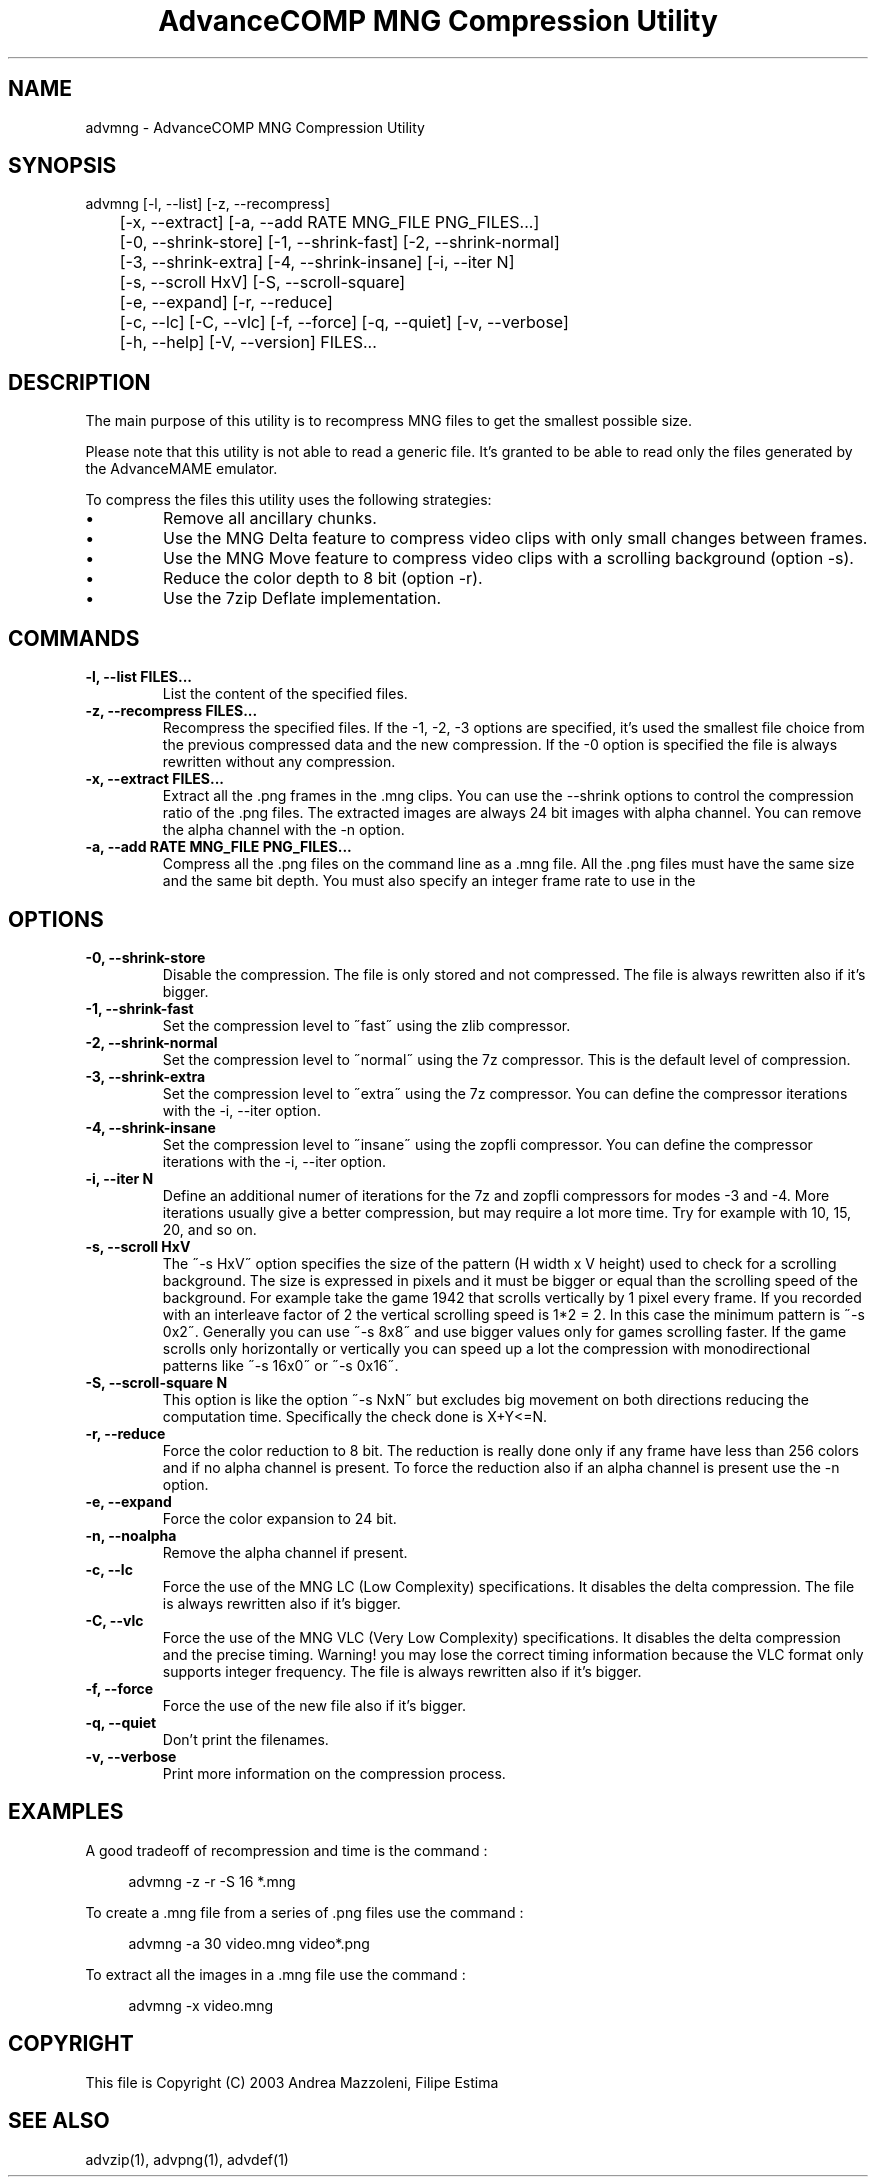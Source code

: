 .TH "AdvanceCOMP MNG Compression Utility" 1
.SH NAME
advmng \(hy AdvanceCOMP MNG Compression Utility
.SH SYNOPSIS 
advmng [\(hyl, \(hy\(hylist] [\(hyz, \(hy\(hyrecompress]
.PD 0
.PP
.PD
	[\(hyx, \(hy\(hyextract] [\(hya, \(hy\(hyadd RATE MNG_FILE PNG_FILES...]
.PD 0
.PP
.PD
	[\(hy0, \(hy\(hyshrink\(hystore] [\(hy1, \(hy\(hyshrink\(hyfast] [\(hy2, \(hy\(hyshrink\(hynormal]
.PD 0
.PP
.PD
	[\(hy3, \(hy\(hyshrink\(hyextra] [\(hy4, \(hy\(hyshrink\(hyinsane] [\(hyi, \(hy\(hyiter N]
.PD 0
.PP
.PD
	[\(hys, \(hy\(hyscroll HxV] [\(hyS, \(hy\(hyscroll\(hysquare]
.PD 0
.PP
.PD
	[\(hye, \(hy\(hyexpand] [\(hyr, \(hy\(hyreduce]
.PD 0
.PP
.PD
	[\(hyc, \(hy\(hylc] [\(hyC, \(hy\(hyvlc] [\(hyf, \(hy\(hyforce] [\(hyq, \(hy\(hyquiet] [\(hyv, \(hy\(hyverbose]
.PD 0
.PP
.PD
	[\(hyh, \(hy\(hyhelp] [\(hyV, \(hy\(hyversion] FILES...
.PD 0
.PP
.PD
.SH DESCRIPTION 
The main purpose of this utility is to recompress MNG
files to get the smallest possible size.
.PP
Please note that this utility is not able to read
a generic file. It\(cqs granted to be able to read only
the files generated by the AdvanceMAME emulator.
.PP
To compress the files this utility uses the following
strategies:
.PD 0
.IP \(bu
Remove all ancillary chunks.
.IP \(bu
Use the MNG Delta feature to compress video clips with
only small changes between frames.
.IP \(bu
Use the MNG Move feature to compress video clips with
a scrolling background (option \(hys).
.IP \(bu
Reduce the color depth to 8 bit (option \(hyr).
.IP \(bu
Use the 7zip Deflate implementation.
.PD
.SH COMMANDS 
.TP
.B \(hyl, \(hy\(hylist FILES...
List the content of the specified files.
.TP
.B \(hyz, \(hy\(hyrecompress FILES...
Recompress the specified files. If the \(hy1, \(hy2, \(hy3
options are specified, it\(cqs used the smallest file
choice from the previous compressed data and the
new compression. If the \(hy0 option is specified the
file is always rewritten without any compression.
.TP
.B \(hyx, \(hy\(hyextract FILES...
Extract all the .png frames in the .mng clips.
You can use the \(hy\(hyshrink options to control the
compression ratio of the .png files. The extracted
images are always 24 bit images with alpha channel.
You can remove the alpha channel with the \(hyn option.
.TP
.B \(hya, \(hy\(hyadd RATE MNG_FILE PNG_FILES...
Compress all the .png files on the command line
as a .mng file. All the .png files must have the
same size and the same bit depth. You must also
specify an integer frame rate to use in the
.mng file.
.SH OPTIONS 
.TP
.B \(hy0, \(hy\(hyshrink\(hystore
Disable the compression. The file is
only stored and not compressed. The file is always
rewritten also if it\(cqs bigger.
.TP
.B \(hy1, \(hy\(hyshrink\(hyfast
Set the compression level to \(a"fast\(a" using the zlib
compressor.
.TP
.B \(hy2, \(hy\(hyshrink\(hynormal
Set the compression level to \(a"normal\(a" using the 7z
compressor.
This is the default level of compression.
.TP
.B \(hy3, \(hy\(hyshrink\(hyextra
Set the compression level to \(a"extra\(a" using the 7z
compressor.
You can define the compressor iterations with
the \(hyi, \(hy\(hyiter option.
.TP
.B \(hy4, \(hy\(hyshrink\(hyinsane
Set the compression level to \(a"insane\(a" using the zopfli
compressor.
You can define the compressor iterations with
the \(hyi, \(hy\(hyiter option.
.TP
.B \(hyi, \(hy\(hyiter N
Define an additional numer of iterations for the 7z and zopfli
compressors for modes \(hy3 and \(hy4.
More iterations usually give a better compression, but may
require a lot more time.
Try for example with 10, 15, 20, and so on.
.TP
.B \(hys, \(hy\(hyscroll HxV
The \(a"\(hys HxV\(a" option specifies the size of the pattern
(H width x V height) used to check for a
scrolling background. The size is expressed in
pixels and it must be bigger or equal than the
scrolling speed of the background. For example
take the game 1942 that scrolls vertically by 1
pixel every frame. If you recorded with an interleave
factor of 2 the vertical scrolling speed is
1*2 = 2. In this case the minimum pattern is \(a"\(hys 0x2\(a".
Generally you can use \(a"\(hys 8x8\(a" and use bigger
values only for games scrolling faster. If the
game scrolls only horizontally or vertically you can
speed up a lot the compression with monodirectional
patterns like \(a"\(hys 16x0\(a" or \(a"\(hys 0x16\(a".
.TP
.B \(hyS, \(hy\(hyscroll\(hysquare N
This option is like the option \(a"\(hys NxN\(a" but excludes
big movement on both directions reducing the computation
time. Specifically the check done is X+Y<=N.
.TP
.B \(hyr, \(hy\(hyreduce
Force the color reduction to 8 bit. The reduction is
really done only if any frame have less than 256 colors
and if no alpha channel is present. To force the reduction
also if an alpha channel is present use the \(hyn option.
.TP
.B \(hye, \(hy\(hyexpand
Force the color expansion to 24 bit.
.TP
.B \(hyn, \(hy\(hynoalpha
Remove the alpha channel if present.
.TP
.B \(hyc, \(hy\(hylc
Force the use of the MNG LC (Low Complexity)
specifications. It disables the delta compression.
The file is always rewritten also if it\(cqs bigger.
.TP
.B \(hyC, \(hy\(hyvlc
Force the use of the MNG VLC (Very Low Complexity)
specifications. It disables the delta compression
and the precise timing. Warning! you may lose the
correct timing information because the VLC format
only supports integer frequency. The file is always
rewritten also if it\(cqs bigger.
.TP
.B \(hyf, \(hy\(hyforce
Force the use of the new file also if it\(cqs bigger.
.TP
.B \(hyq, \(hy\(hyquiet
Don\(cqt print the filenames.
.TP
.B \(hyv, \(hy\(hyverbose
Print more information on the compression process.
.SH EXAMPLES 
A good tradeoff of recompression and time is the command :
.PP
.RS 4
advmng \(hyz \(hyr \(hyS 16 *.mng
.RE
.PP
To create a .mng file from a series of .png files use the
command :
.PP
.RS 4
advmng \(hya 30 video.mng video*.png
.RE
.PP
To extract all the images in a .mng file use the command :
.PP
.RS 4
advmng \(hyx video.mng
.RE
.SH COPYRIGHT 
This file is Copyright (C) 2003 Andrea Mazzoleni, Filipe Estima
.SH SEE ALSO 
advzip(1), advpng(1), advdef(1)
